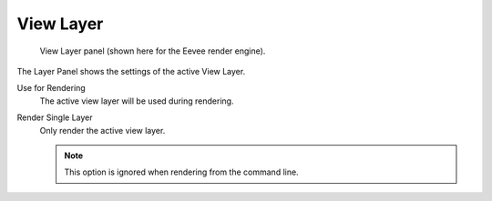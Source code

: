 
**********
View Layer
**********

.. reference::

   :Panel:     :menuselection:`Properties --> Scene --> View Layer`

.. figure:: /images/render_layers_view-layer_panel.png

   View Layer panel (shown here for the Eevee render engine).

The Layer Panel shows the settings of the active View Layer.

.. _bpy.types.ViewLayer.use:

Use for Rendering
   The active view layer will be used during rendering.

.. _bpy.types.RenderSettings.use_single_layer:

Render Single Layer
   Only render the active view layer.

   .. note::

      This option is ignored when rendering from the command line.

.. seealso::

   Additional options shown in this panel are different for each render engine.
   See :doc:`Render Passes </render/layers/passes>` for the options per render engine.
